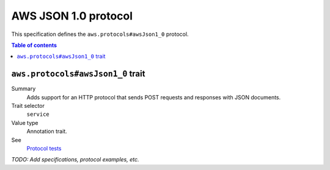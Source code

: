 .. _aws-json-1_0:

=====================
AWS JSON 1.0 protocol
=====================

This specification defines the ``aws.protocols#awsJson1_0`` protocol.

.. contents:: Table of contents
    :depth: 2
    :local:
    :backlinks: none


.. _aws.protocols#awsJson1_0-trait:

----------------------------------
``aws.protocols#awsJson1_0`` trait
----------------------------------

Summary
    Adds support for an HTTP protocol that sends POST requests and
    responses with JSON documents.
Trait selector
    ``service``
Value type
    Annotation trait.
See
    `Protocol tests <https://github.com/awslabs/smithy/tree/__smithy_version__/smithy-aws-protocol-tests/model/awsJson1_0>`_

.. tabs::

    .. code-tab:: smithy

        namespace smithy.example

        use aws.protocols#awsJson1_0

        @awsJson1_0
        service MyService {
            version: "2020-02-05"
        }

    .. code-tab:: json

        {
            "smithy": "1.0",
            "shapes": {
                "smithy.example#MyService": {
                    "type": "service",
                    "version": "2020-02-05",
                    "traits": {
                        "aws.protocols#awsJson1_0": {}
                    }
                }
            }
        }

*TODO: Add specifications, protocol examples, etc.*
